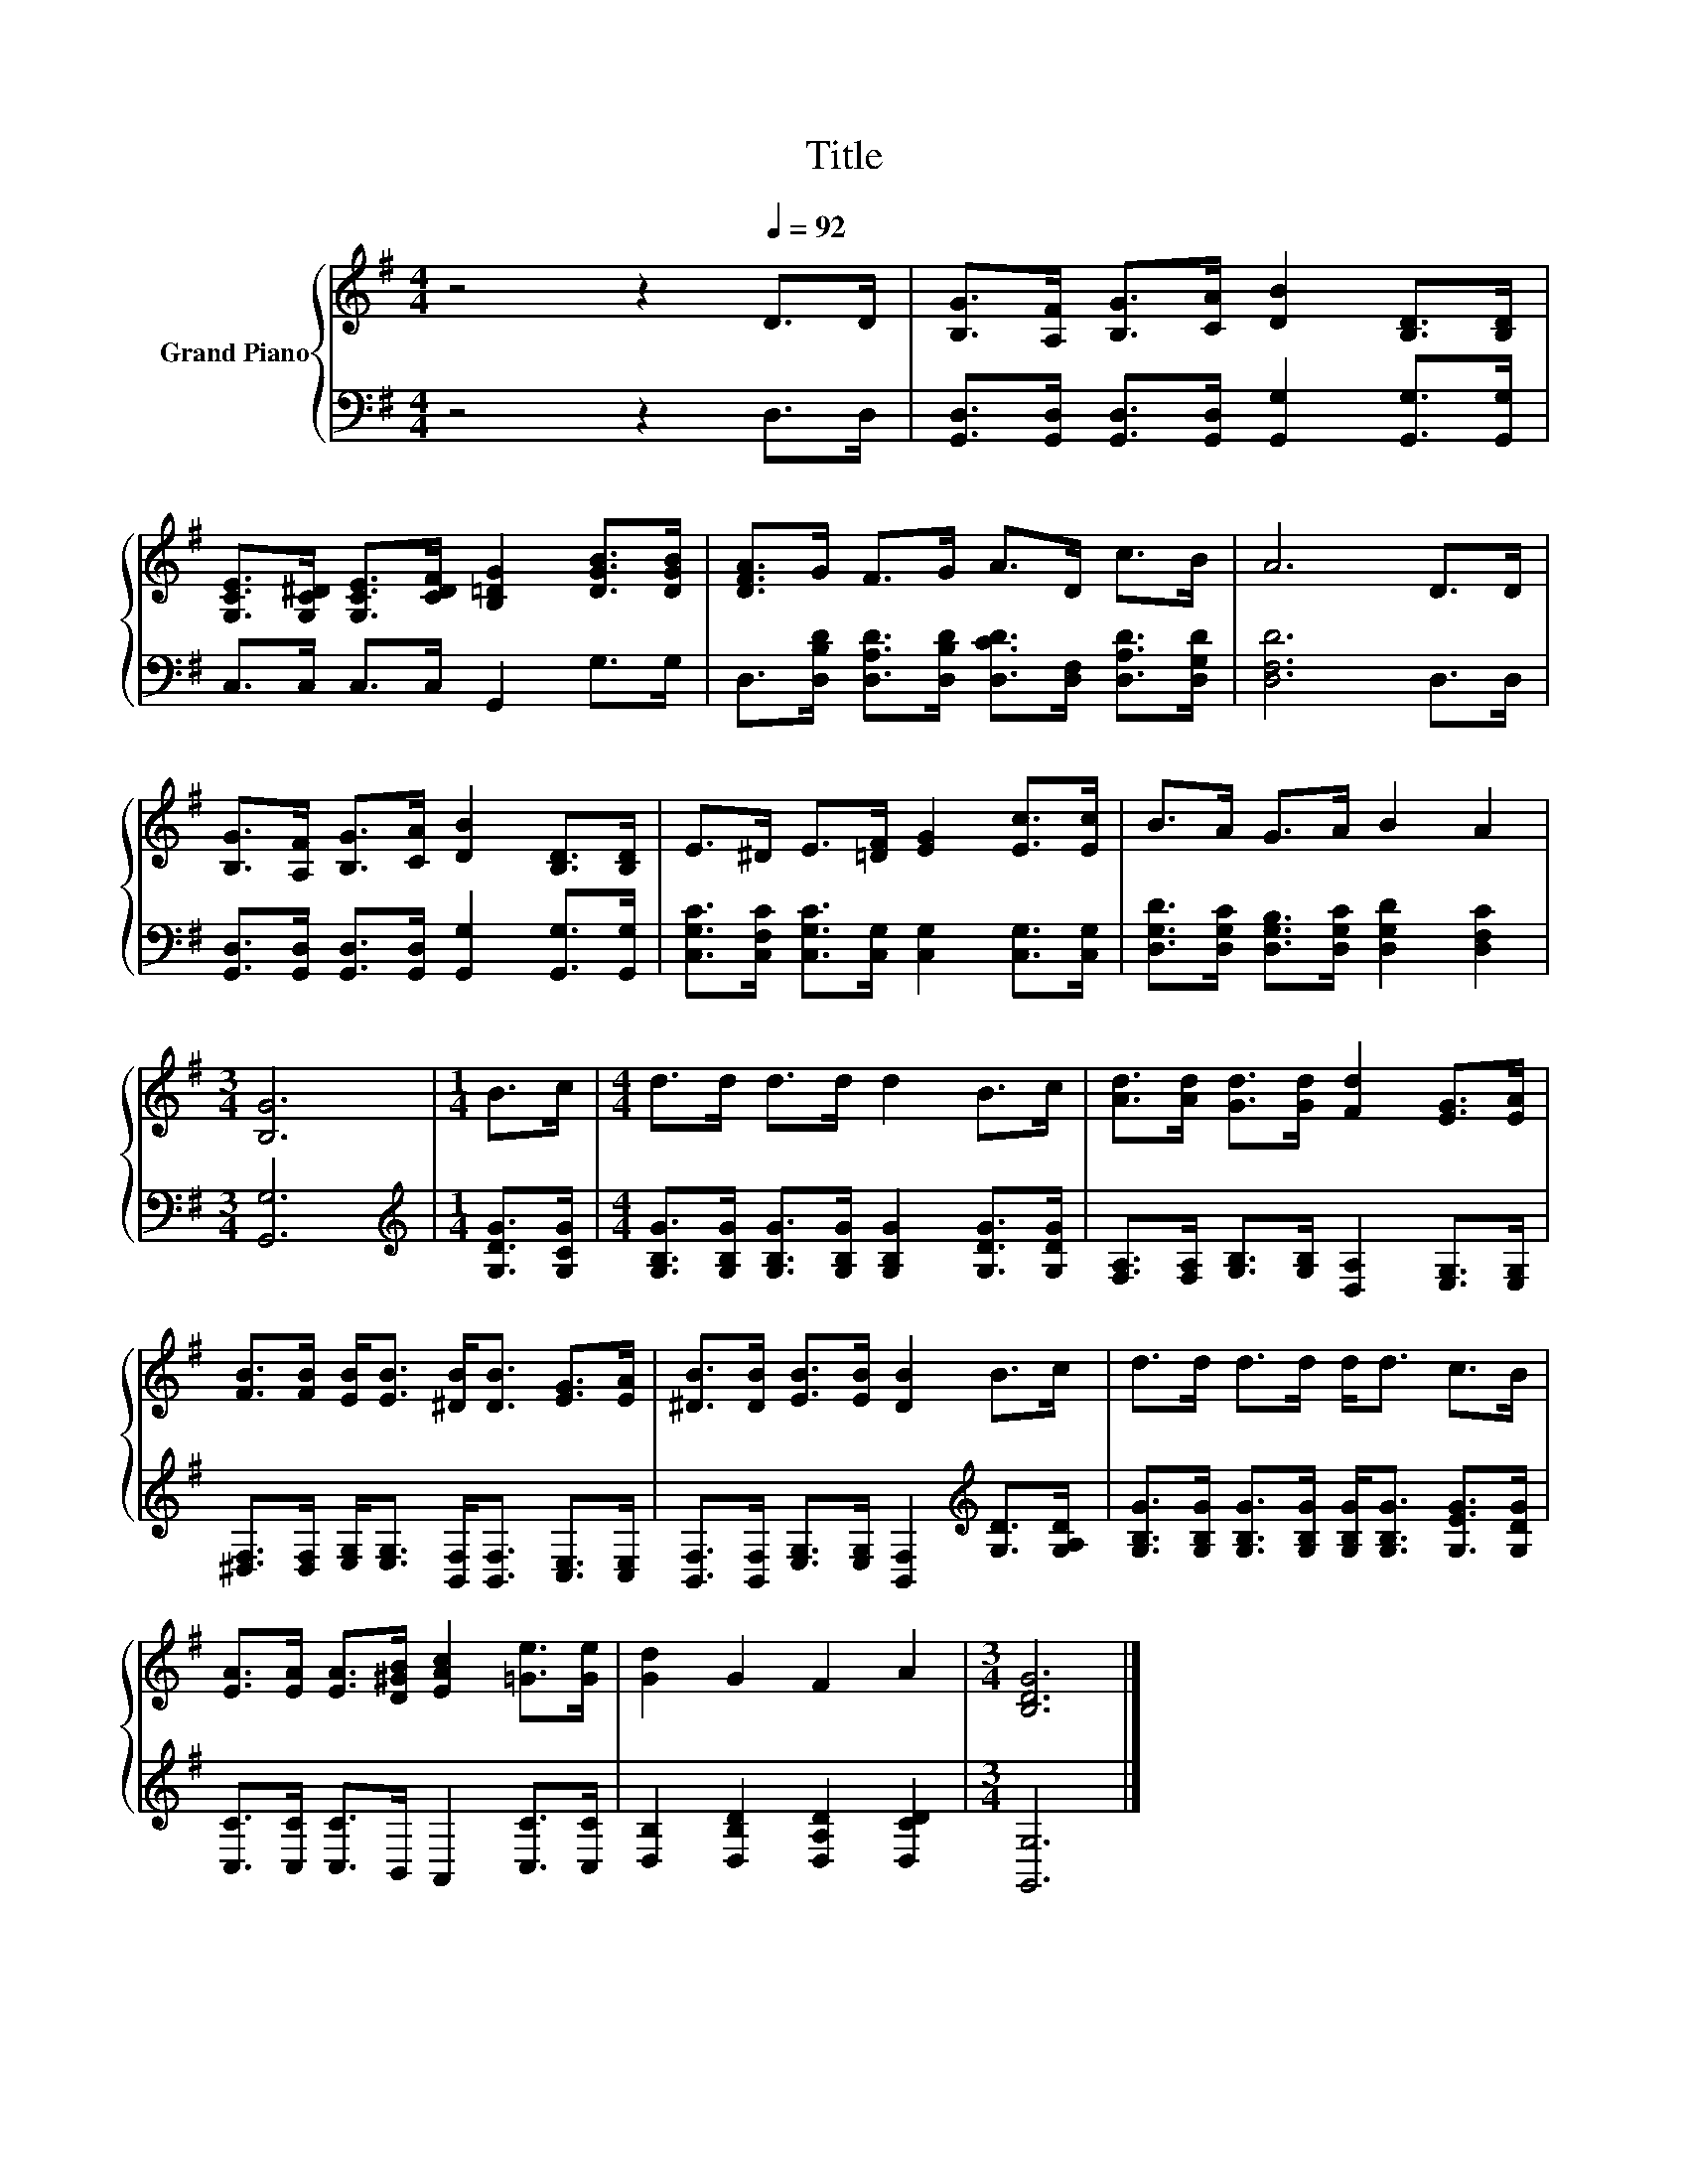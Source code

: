 X:1
T:Title
%%score { 1 | 2 }
L:1/8
M:4/4
K:G
V:1 treble nm="Grand Piano"
V:2 bass 
V:1
 z4 z2[Q:1/4=92] D>D | [B,G]>[A,F] [B,G]>[CA] [DB]2 [B,D]>[B,D] | %2
 [G,CE]>[G,C^D] [G,CE]>[CDF] [B,=DG]2 [DGB]>[DGB] | [DFA]>G F>G A>D c>B | A6 D>D | %5
 [B,G]>[A,F] [B,G]>[CA] [DB]2 [B,D]>[B,D] | E>^D E>[=DF] [EG]2 [Ec]>[Ec] | B>A G>A B2 A2 | %8
[M:3/4] [B,G]6 |[M:1/4] B>c |[M:4/4] d>d d>d d2 B>c | [Ad]>[Ad] [Gd]>[Gd] [Fd]2 [EG]>[EA] | %12
 [FB]>[FB] [EB]<[EB] [^DB]<[DB] [EG]>[EA] | [^DB]>[DB] [EB]>[EB] [DB]2 B>c | d>d d>d d<d c>B | %15
 [EA]>[EA] [EA]>[D^GB] [EAc]2 [=Ge]>[Ge] | [Gd]2 G2 F2 A2 |[M:3/4] [B,DG]6 |] %18
V:2
 z4 z2 D,>D, | [G,,D,]>[G,,D,] [G,,D,]>[G,,D,] [G,,G,]2 [G,,G,]>[G,,G,] | C,>C, C,>C, G,,2 G,>G, | %3
 D,>[D,B,D] [D,A,D]>[D,B,D] [D,CD]>[D,F,] [D,A,D]>[D,G,D] | [D,F,D]6 D,>D, | %5
 [G,,D,]>[G,,D,] [G,,D,]>[G,,D,] [G,,G,]2 [G,,G,]>[G,,G,] | %6
 [C,G,C]>[C,F,C] [C,G,C]>[C,G,] [C,G,]2 [C,G,]>[C,G,] | %7
 [D,G,D]>[D,G,C] [D,G,B,]>[D,G,C] [D,G,D]2 [D,F,C]2 |[M:3/4] [G,,G,]6 | %9
[M:1/4][K:treble] [G,DG]>[G,CG] |[M:4/4] [G,B,G]>[G,B,G] [G,B,G]>[G,B,G] [G,B,G]2 [G,DG]>[G,DG] | %11
 [F,A,]>[F,A,] [G,B,]>[G,B,] [D,A,]2 [E,G,]>[E,G,] | %12
 [^D,F,]>[D,F,] [E,G,]<[E,G,] [B,,F,]<[B,,F,] [C,E,]>[C,E,] | %13
 [B,,F,]>[B,,F,] [E,G,]>[E,G,] [B,,F,]2[K:treble] [G,D]>[G,A,D] | %14
 [G,B,G]>[G,B,G] [G,B,G]>[G,B,G] [G,B,G]<[G,B,G] [G,EG]>[G,DG] | %15
 [C,C]>[C,C] [C,C]>B,, A,,2 [C,C]>[C,C] | [D,B,]2 [D,B,D]2 [D,A,D]2 [D,CD]2 |[M:3/4] [G,,G,]6 |] %18

